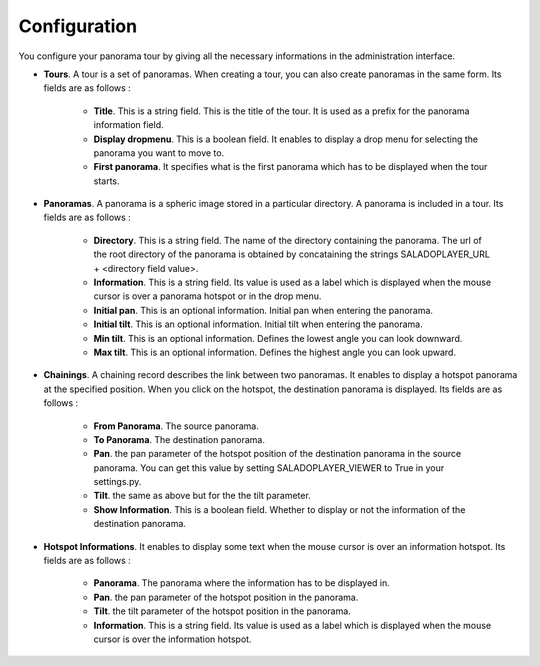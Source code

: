 Configuration
=============

You configure your panorama tour by giving all the necessary informations in the administration interface.

* **Tours**. A tour is a set of panoramas. When creating a tour, you can also create panoramas in the same form. Its fields are as follows :

    * **Title**. This is a string field. This is the title of the tour. It is used as a prefix for the panorama information field.
    * **Display dropmenu**. This is a boolean field. It enables to display a drop menu for selecting the panorama you want to move to.
    * **First panorama**. It specifies what is the first panorama which has to be displayed when the tour starts.

* **Panoramas**. A panorama is a spheric image stored in a particular directory. A panorama is included in a tour. Its fields are as follows :

    * **Directory**. This is a string field. The name of the directory containing the panorama. The url of the root directory of the panorama is obtained by concataining the strings SALADOPLAYER_URL + <directory field value>.
    * **Information**. This is a string field. Its value is used as a label which is displayed when the mouse cursor is over a panorama hotspot or in the drop menu.
    * **Initial pan**. This is an optional information. Initial pan when entering the panorama.
    * **Initial tilt**. This is an optional information. Initial tilt when entering the panorama.
    * **Min tilt**. This is an optional information. Defines the lowest angle you can look downward.
    * **Max tilt**. This is an optional information. Defines the highest angle you can look upward.

* **Chainings**. A chaining record describes the link between two panoramas. It enables to display a hotspot panorama at the specified position. When you click on the hotspot, the destination panorama is displayed. Its fields are as follows :

    * **From Panorama**. The source panorama.
    * **To Panorama**. The destination panorama.
    * **Pan**. the pan parameter of the hotspot position of the destination panorama in the source panorama. You can get this value by setting SALADOPLAYER_VIEWER to True in your settings.py.
    * **Tilt**. the same as above but for the the tilt parameter.
    * **Show Information**. This is a boolean field. Whether to display or not the information of the destination panorama.

* **Hotspot Informations**. It enables to display some text when the mouse cursor is over an information hotspot. Its fields are as follows :

    * **Panorama**. The panorama where the information has to be displayed in.
    * **Pan**. the pan parameter of the hotspot position in the panorama.
    * **Tilt**. the tilt parameter of the hotspot position in the panorama.
    * **Information**. This is a string field. Its value is used as a label which is displayed when the mouse cursor is over the information hotspot.
